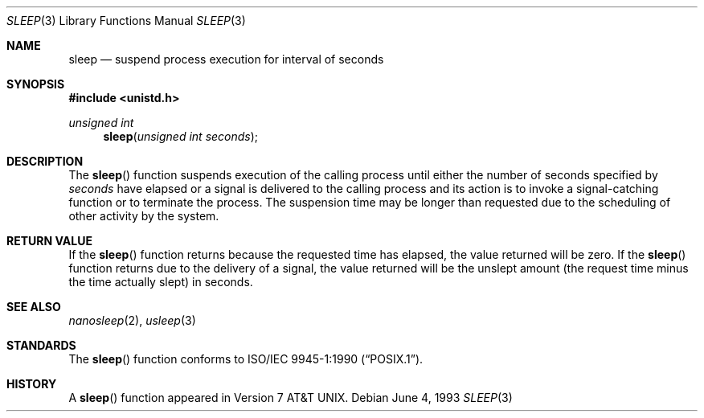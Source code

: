 .\"	$NetBSD: sleep.3,v 1.8 1997/07/19 02:42:30 jtc Exp $
.\"
.\" Copyright (c) 1986, 1991, 1993
.\"	The Regents of the University of California.  All rights reserved.
.\"
.\" Redistribution and use in source and binary forms, with or without
.\" modification, are permitted provided that the following conditions
.\" are met:
.\" 1. Redistributions of source code must retain the above copyright
.\"    notice, this list of conditions and the following disclaimer.
.\" 2. Redistributions in binary form must reproduce the above copyright
.\"    notice, this list of conditions and the following disclaimer in the
.\"    documentation and/or other materials provided with the distribution.
.\" 3. All advertising materials mentioning features or use of this software
.\"    must display the following acknowledgement:
.\"	This product includes software developed by the University of
.\"	California, Berkeley and its contributors.
.\" 4. Neither the name of the University nor the names of its contributors
.\"    may be used to endorse or promote products derived from this software
.\"    without specific prior written permission.
.\"
.\" THIS SOFTWARE IS PROVIDED BY THE REGENTS AND CONTRIBUTORS ``AS IS'' AND
.\" ANY EXPRESS OR IMPLIED WARRANTIES, INCLUDING, BUT NOT LIMITED TO, THE
.\" IMPLIED WARRANTIES OF MERCHANTABILITY AND FITNESS FOR A PARTICULAR PURPOSE
.\" ARE DISCLAIMED.  IN NO EVENT SHALL THE REGENTS OR CONTRIBUTORS BE LIABLE
.\" FOR ANY DIRECT, INDIRECT, INCIDENTAL, SPECIAL, EXEMPLARY, OR CONSEQUENTIAL
.\" DAMAGES (INCLUDING, BUT NOT LIMITED TO, PROCUREMENT OF SUBSTITUTE GOODS
.\" OR SERVICES; LOSS OF USE, DATA, OR PROFITS; OR BUSINESS INTERRUPTION)
.\" HOWEVER CAUSED AND ON ANY THEORY OF LIABILITY, WHETHER IN CONTRACT, STRICT
.\" LIABILITY, OR TORT (INCLUDING NEGLIGENCE OR OTHERWISE) ARISING IN ANY WAY
.\" OUT OF THE USE OF THIS SOFTWARE, EVEN IF ADVISED OF THE POSSIBILITY OF
.\" SUCH DAMAGE.
.\"
.\"     @(#)sleep.3	8.1 (Berkeley) 6/4/93
.\"
.Dd June 4, 1993
.Dt SLEEP 3
.Os
.Sh NAME
.Nm sleep
.Nd suspend process execution for interval of seconds
.Sh SYNOPSIS
.Fd #include <unistd.h>
.Ft unsigned int
.Fn sleep "unsigned int seconds"
.Sh DESCRIPTION
The
.Fn sleep
function suspends execution of the calling process until either the
number of seconds specified by
.Fa seconds
have elapsed or a signal is delivered to the calling process and its
action is to invoke a signal-catching function or to terminate the
process.  The suspension time may be longer than requested due to the
scheduling of other activity by the system.
.Sh RETURN VALUE
If the 
.Fn sleep
function returns because the requested time has elapsed, the value
returned will be zero.  If the 
.Fn sleep
function returns due to the delivery of a signal, the value returned
will be the unslept amount (the request time minus the time actually
slept) in seconds.
.Sh SEE ALSO
.Xr nanosleep 2 ,
.Xr usleep 3
.Sh STANDARDS
The 
.Fn sleep 
function conforms to 
.St -p1003.1-90 .
.Sh HISTORY
A
.Fn sleep
function appeared in
.At v7 .

